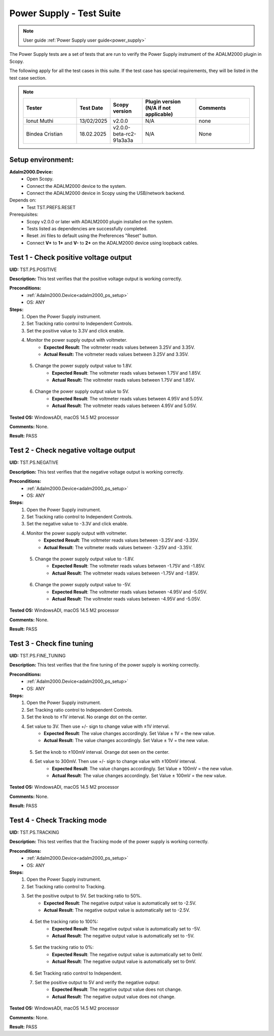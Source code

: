 .. _power_supply_tests:

Power Supply - Test Suite
=========================

.. note::

    User guide :ref:`Power Supply user guide<power_supply>`

The Power Supply tests are a set of tests that are run to verify the Power Supply 
instrument of the ADALM2000 plugin in Scopy.

The following apply for all the test cases in this suite.
If the test case has special requirements, they will be listed in the test case section.


.. note::
    .. list-table:: 
       :widths: 50 30 30 50 50
       :header-rows: 1

       * - Tester
         - Test Date
         - Scopy version
         - Plugin version (N/A if not applicable)
         - Comments
       * - Ionut Muthi
         - 13/02/2025
         - v2.0.0
         - N/A
         - none
       * - Bindea Cristian
         - 18.02.2025
         - v2.0.0-beta-rc2-91a3a3a
         - N/A
         - None

Setup environment:
------------------

.. _adalm2000_ps_setup:

**Adalm2000.Device:**
    - Open Scopy.
    - Connect the ADALM2000 device to the system.
    - Connect the ADALM2000 device in Scopy using the USB/network backend.

Depends on:
    - Test TST.PREFS.RESET

Prerequisites:
    - Scopy v2.0.0 or later with ADALM2000 plugin installed on the system.
    - Tests listed as dependencies are successfully completed.
    - Reset .ini files to default using the Preferences "Reset" button.
    - Connect **V+** to **1+** and **V-** to **2+** on the ADALM2000 device
      using loopback cables.

Test 1 - Check positive voltage output
--------------------------------------

.. _TST.PS.POSITIVE:

**UID:** TST.PS.POSITIVE

**Description:** This test verifies that the positive voltage output 
is working correctly.

**Preconditions:**
    - :ref:`Adalm2000.Device<adalm2000_ps_setup>`
    - OS: ANY

**Steps:**
    1. Open the Power Supply instrument.
    2. Set Tracking ratio control to Independent Controls.
    3. Set the positive value to 3.3V and click enable.
    4. Monitor the power supply output with voltmeter.
        - **Expected Result**: The voltmeter reads values between 3.25V and 3.35V.
        - **Actual Result:** The voltmeter reads values between 3.25V and 3.35V.

..
  Actual test result goes here.
..

    5. Change the power supply output value to 1.8V.
        - **Expected Result**: The voltmeter reads values between 1.75V and 1.85V.
        - **Actual Result:** The voltmeter reads values between 1.75V and 1.85V.

..
  Actual test result goes here.
..

    6. Change the power supply output value to 5V.
        - **Expected Result**: The voltmeter reads values between 4.95V and 5.05V.
        - **Actual Result**: The voltmeter reads values between 4.95V and 5.05V.

..
  Actual test result goes here.
..

**Tested OS:** WindowsADI, macOS 14.5 M2 processor

**Comments:** None.

..
  Any comments about the test goes here.

**Result:** PASS

..
  The result of the test goes here (PASS/FAIL).


Test 2 - Check negative voltage output
--------------------------------------

.. _TST.PS.NEGATIVE:

**UID:** TST.PS.NEGATIVE

**Description:** This test verifies that the negative voltage output 
is working correctly.

**Preconditions:**
    - :ref:`Adalm2000.Device<adalm2000_ps_setup>`
    - OS: ANY

**Steps:**
    1. Open the Power Supply instrument.
    2. Set Tracking ratio control to Independent Controls.
    3. Set the negative value to -3.3V and click enable.
    4. Monitor the power supply output with voltmeter.
        - **Expected Result**: The voltmeter reads values between -3.25V and -3.35V.
        - **Actual Result**: The voltmeter reads values between -3.25V and -3.35V.

..
  Actual test result goes here.
..

    5. Change the power supply output value to -1.8V.
        - **Expected Result**: The voltmeter reads values between -1.75V and -1.85V.
        - **Actual Result**: The voltmeter reads values between -1.75V and -1.85V.

..
  Actual test result goes here.
..

    6. Change the power supply output value to -5V.
        - **Expected Result**: The voltmeter reads values between -4.95V and -5.05V.
        - **Actual Result**: The voltmeter reads values between -4.95V and -5.05V.

..
  Actual test result goes here.
..

**Tested OS:** WindowsADI, macOS 14.5 M2 processor

**Comments:** None.

..
  Any comments about the test goes here.

**Result:** PASS

..
  The result of the test goes here (PASS/FAIL).


Test 3 - Check fine tuning
---------------------------

.. _TST.PS.FINE_TUNING:

**UID:** TST.PS.FINE_TUNING

**Description:** This test verifies that the fine tuning of the power supply 
is working correctly.

**Preconditions:**
    - :ref:`Adalm2000.Device<adalm2000_ps_setup>`
    - OS: ANY

**Steps:**
    1. Open the Power Supply instrument.
    2. Set Tracking ratio control to Independent Controls.
    3. Set the knob to ±1V interval. No orange dot on the center.
    4. Set value to 3V. Then use +/- sign to change value with ±1V interval.
        - **Expected Result**: The value changes accordingly. Set Value ± 1V = the new value.
        - **Actual Result**: The value changes accordingly. Set Value ± 1V = the new value.

..
  Actual test result goes here.
..

    5. Set the knob to ±100mV interval. Orange dot seen on the center.
    6. Set value to 300mV. Then use +/- sign to change value with ±100mV interval.
        - **Expected Result**: The value changes accordingly. Set Value ± 100mV = the new value.
        - **Actual Result**: The value changes accordingly. Set Value ± 100mV = the new value.

..
  Actual test result goes here.
..

**Tested OS:** WindowsADI, macOS 14.5 M2 processor

**Comments:** None.

..
  Any comments about the test goes here.

**Result:** PASS

..
  The result of the test goes here (PASS/FAIL).

        
Test 4 - Check Tracking mode
-----------------------------

.. _TST.PS.TRACKING:

**UID:** TST.PS.TRACKING

**Description:** This test verifies that the Tracking mode of the power supply 
is working correctly.

**Preconditions:**
    - :ref:`Adalm2000.Device<adalm2000_ps_setup>`
    - OS: ANY

**Steps:**
    1. Open the Power Supply instrument.
    2. Set Tracking ratio control to Tracking.
    3. Set the positive output to 5V. Set tracking ratio to 50%.
        - **Expected Result**: The negative output value is automatically set to -2.5V.
        - **Actual Result**: The negative output value is automatically set to -2.5V.

..
  Actual test result goes here.
..

    4. Set the tracking ratio to 100%:
        - **Expected Result**: The negative output value is automatically set to -5V.
        - **Actual Result**: The negative output value is automatically set to -5V.

..
  Actual test result goes here.
..

    5. Set the tracking ratio to 0%:
        - **Expected Result**: The negative output value is automatically set to 0mV.
        - **Actual Result**: The negative output value is automatically set to 0mV.

..
  Actual test result goes here.
..

    6. Set Tracking ratio control to Independent.
    7. Set the positive output to 5V and verify the negative output:
        - **Expected Result**: The negative output value does not change.
        - **Actual Result**: The negative output value does not change.

..
  Actual test result goes here.
..

**Tested OS:** WindowsADI, macOS 14.5 M2 processor

**Comments:** None.

..
  Any comments about the test goes here.

**Result:** PASS

..
  The result of the test goes here (PASS/FAIL).

